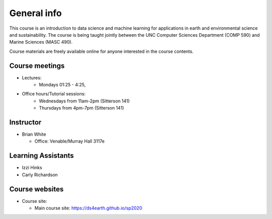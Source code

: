 General info
============

This course is an introduction to data science and machine learning for applications in earth and environmental science and sustainability. The course is being taught jointly between the UNC Computer Sciences Department (COMP 590) and Marine Sciences (MASC 490).

Course materials are freely available online for anyone interested in the course contents.

Course meetings
---------------------------

- Lectures:
   - Mondays 01:25 - 4:25, 
- Office hours/Tutorial sessions:
   - Wednesdays from 11am-2pm (Sitterson 141)
   - Thursdays from 4pm-7pm (Sitterson 141)

Instructor
-----------

* Brian White

  * Office: Venable/Murray Hall 3117e 

Learning Assistants
-------------------

* Izzi Hinks
* Carly Richardson

Course websites
---------------

- Course site:

  - Main course site: `<https://ds4earth.github.io/sp2020>`_

